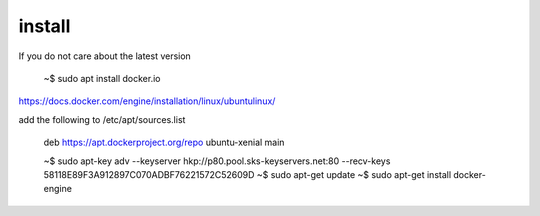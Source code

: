 install
----------

If you do not care about the latest version

   ~$ sudo apt install docker.io


https://docs.docker.com/engine/installation/linux/ubuntulinux/

add the following to /etc/apt/sources.list

   deb https://apt.dockerproject.org/repo ubuntu-xenial main


   ~$ sudo apt-key adv --keyserver hkp://p80.pool.sks-keyservers.net:80 --recv-keys 58118E89F3A912897C070ADBF76221572C52609D
   ~$ sudo apt-get update
   ~$ sudo apt-get install docker-engine


